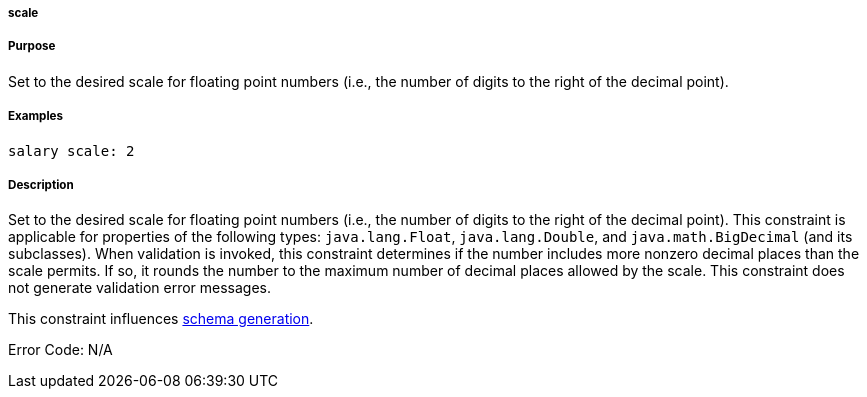 
===== scale



===== Purpose


Set to the desired scale for floating point numbers (i.e., the number of digits to the right of the decimal point).


===== Examples


[source,java]
----
salary scale: 2
----


===== Description


Set to the desired scale for floating point numbers (i.e., the number of digits to the right of the decimal point). This constraint is applicable for properties of the following types: `java.lang.Float`, `java.lang.Double`, and `java.math.BigDecimal` (and its subclasses). When validation is invoked, this constraint determines if the number includes more nonzero decimal places than the scale permits. If so, it rounds the number to the maximum number of decimal places allowed by the scale. This constraint does not generate validation error messages.

This constraint influences http://gorm.grails.org/6.0.x/hibernate/manual/index.html#constraints[schema generation].

Error Code: N/A
